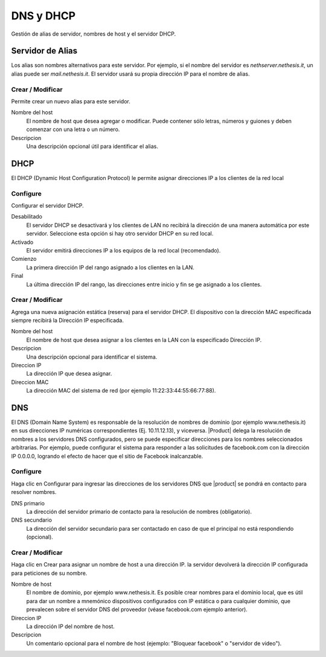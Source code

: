 ============ 
DNS y DHCP 
============ 

Gestión de alias de servidor, nombres de host y el servidor DHCP. 

Servidor de Alias 
================= 

Los alias son nombres alternativos para este servidor. Por ejemplo, si el 
nombre del servidor es *nethserver.nethesis.it*, un alias puede ser 
*mail.nethesis.it*. El servidor usará su propia dirección IP 
para el nombre de alias. 

Crear / Modificar 
--------------------- 

Permite crear un nuevo alias para este servidor. 

Nombre del host
    El nombre de host que desea agregar o modificar. Puede contener sólo letras, números y guiones y deben comenzar con una letra o un número.

Descripcion
    Una descripción opcional útil para identificar el alias. 


DHCP 
==== 

El DHCP (Dynamic Host Configuration Protocol) le permite 
asignar direcciones IP a los clientes de la red local 



Configure 
--------- 

Configurar el servidor DHCP. 

Desabilitado
    El  servidor DHCP se desactivará y los clientes de LAN no recibirá la dirección de una manera automática por este servidor. Seleccione esta opción si hay otro servidor DHCP en su red local.

Activado
    El servidor emitirá direcciones IP a los equipos de la red local (recomendado).

Comienzo
    La primera dirección IP del rango asignado a los clientes en la LAN.

Final
    La última dirección IP del rango, las direcciones entre inicio y fin se ge asignado a los clientes.
 

Crear / Modificar 
--------------------- 

Agrega una nueva asignación estática (reserva) para el servidor DHCP. 
El dispositivo con la dirección MAC especificada siempre recibirá la 
Dirección IP especificada. 

Nombre del host
    El nombre de host que desea asignar a los clientes en la LAN con la especificado Dirección IP.

Descripcion
    Una descripción opcional para identificar el sistema.

Direccion IP 
    La dirección IP que desea asignar.

Direccion MAC 
    La dirección MAC del sistema de red (por ejemplo 11:22:33:44:55:66:77:88).


DNS 
=== 

El DNS (Domain Name System) es responsable de la resolución de nombres de dominio
(por ejemplo www.nethesis.it) en sus direcciones IP numéricas correspondientes 
(Ej. 10.11.12.13), y viceversa. |Product| delega la resolución de 
nombres a los servidores DNS configurados, pero se puede especificar direcciones 
para los nombres seleccionados arbitrarias. Por ejemplo, puede configurar el 
sistema para responder a las solicitudes de facebook.com con la dirección IP 
0.0.0.0, logrando el efecto de hacer que el sitio de Facebook inalcanzable.


Configure 
--------- 

Haga clic en Configurar para ingresar las direcciones de los servidores DNS que 
|product| se pondrá en contacto para resolver nombres. 

DNS primario
    La dirección del servidor primario de contacto para la resolución de nombres (obligatorio).

DNS secundario
    La dirección del servidor secundario para ser contactado en caso de que el principal no está respondiendo (opcional). 

Crear / Modificar 
--------------------- 

Haga clic en Crear para asignar un nombre de host a una dirección IP. la 
servidor devolverá la dirección IP configurada para peticiones de su nombre.

Nombre de host
    El nombre de dominio, por ejemplo www.nethesis.it. Es posible crear nombres para el dominio local, que es útil para dar un nombre a mnemónico dispositivos configurados con IP estática o para cualquier dominio, que prevalecen sobre el servidor DNS del proveedor (véase facebook.com ejemplo anterior).

Direccion IP
    La dirección IP del nombre de host.

Descripcion
    Un comentario opcional para el nombre de host (ejemplo: "Bloquear facebook" o "servidor de video").
